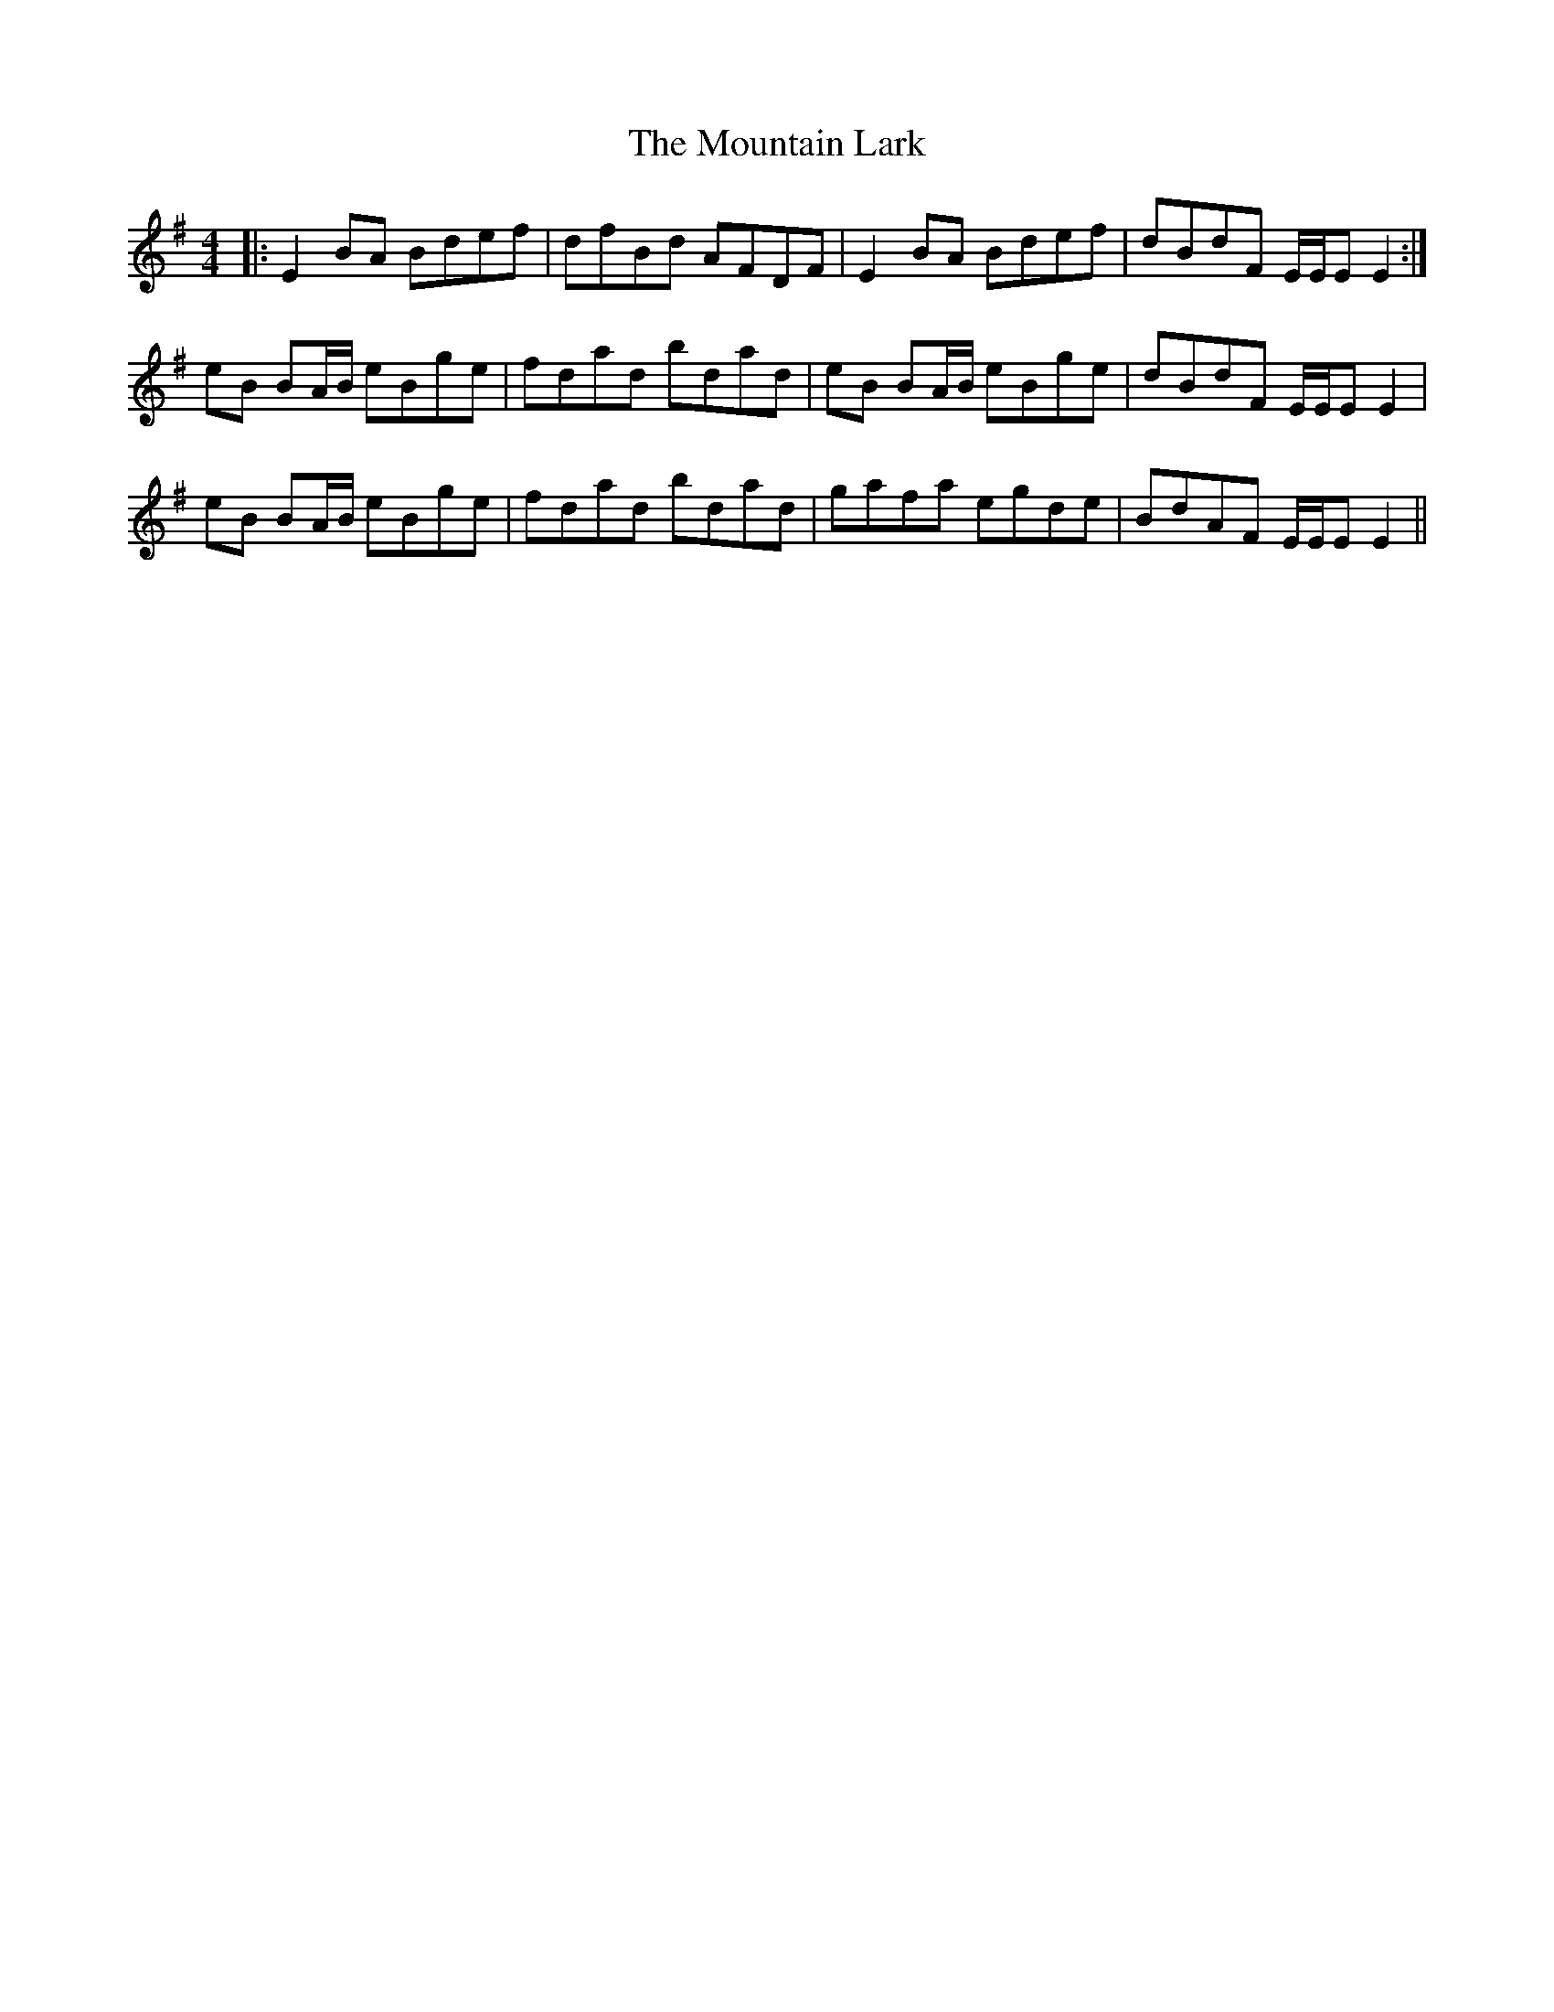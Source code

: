 X: 27904
T: Mountain Lark, The
R: reel
M: 4/4
K: Eminor
|:E2 BA Bdef|dfBd AFDF|E2 BA Bdef|dBdF E/E/E E2:|
eB BA/B/ eBge|fdad bdad|eB BA/B/ eBge|dBdF E/E/E E2|
eB BA/B/ eBge|fdad bdad|gafa egde|BdAF E/E/E E2||

